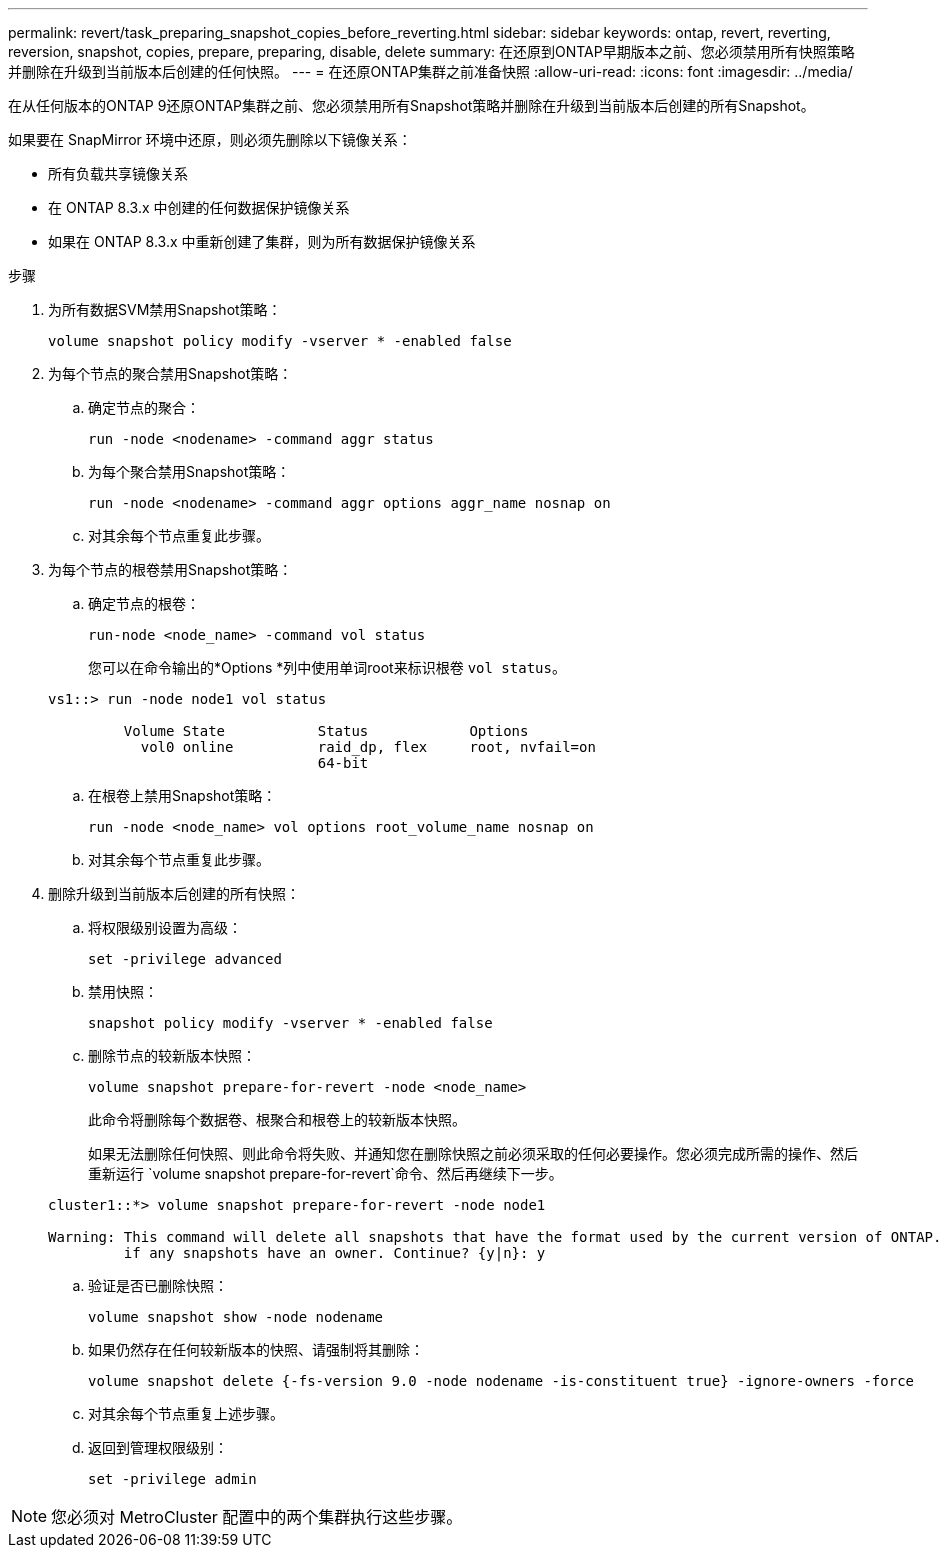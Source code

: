 ---
permalink: revert/task_preparing_snapshot_copies_before_reverting.html 
sidebar: sidebar 
keywords: ontap, revert, reverting, reversion, snapshot, copies, prepare, preparing, disable, delete 
summary: 在还原到ONTAP早期版本之前、您必须禁用所有快照策略并删除在升级到当前版本后创建的任何快照。 
---
= 在还原ONTAP集群之前准备快照
:allow-uri-read: 
:icons: font
:imagesdir: ../media/


[role="lead"]
在从任何版本的ONTAP 9还原ONTAP集群之前、您必须禁用所有Snapshot策略并删除在升级到当前版本后创建的所有Snapshot。

如果要在 SnapMirror 环境中还原，则必须先删除以下镜像关系：

* 所有负载共享镜像关系
* 在 ONTAP 8.3.x 中创建的任何数据保护镜像关系
* 如果在 ONTAP 8.3.x 中重新创建了集群，则为所有数据保护镜像关系


.步骤
. 为所有数据SVM禁用Snapshot策略：
+
[source, cli]
----
volume snapshot policy modify -vserver * -enabled false
----
. 为每个节点的聚合禁用Snapshot策略：
+
.. 确定节点的聚合：
+
[source, cli]
----
run -node <nodename> -command aggr status
----
.. 为每个聚合禁用Snapshot策略：
+
[source, cli]
----
run -node <nodename> -command aggr options aggr_name nosnap on
----
.. 对其余每个节点重复此步骤。


. 为每个节点的根卷禁用Snapshot策略：
+
.. 确定节点的根卷：
+
[source, cli]
----
run-node <node_name> -command vol status
----
+
您可以在命令输出的*Options *列中使用单词root来标识根卷 `vol status`。

+
[listing]
----
vs1::> run -node node1 vol status

         Volume State           Status            Options
           vol0 online          raid_dp, flex     root, nvfail=on
                                64-bit
----
.. 在根卷上禁用Snapshot策略：
+
[source, cli]
----
run -node <node_name> vol options root_volume_name nosnap on
----
.. 对其余每个节点重复此步骤。


. 删除升级到当前版本后创建的所有快照：
+
.. 将权限级别设置为高级：
+
[source, cli]
----
set -privilege advanced
----
.. 禁用快照：
+
[source, cli]
----
snapshot policy modify -vserver * -enabled false
----
.. 删除节点的较新版本快照：
+
[source, cli]
----
volume snapshot prepare-for-revert -node <node_name>
----
+
此命令将删除每个数据卷、根聚合和根卷上的较新版本快照。

+
如果无法删除任何快照、则此命令将失败、并通知您在删除快照之前必须采取的任何必要操作。您必须完成所需的操作、然后重新运行 `volume snapshot prepare-for-revert`命令、然后再继续下一步。

+
[listing]
----
cluster1::*> volume snapshot prepare-for-revert -node node1

Warning: This command will delete all snapshots that have the format used by the current version of ONTAP. It will fail if any snapshot polices are enabled, or
         if any snapshots have an owner. Continue? {y|n}: y
----
.. 验证是否已删除快照：
+
[source, cli]
----
volume snapshot show -node nodename
----
.. 如果仍然存在任何较新版本的快照、请强制将其删除：
+
[source, cli]
----
volume snapshot delete {-fs-version 9.0 -node nodename -is-constituent true} -ignore-owners -force
----
.. 对其余每个节点重复上述步骤。
.. 返回到管理权限级别：
+
[source, cli]
----
set -privilege admin
----





NOTE: 您必须对 MetroCluster 配置中的两个集群执行这些步骤。
